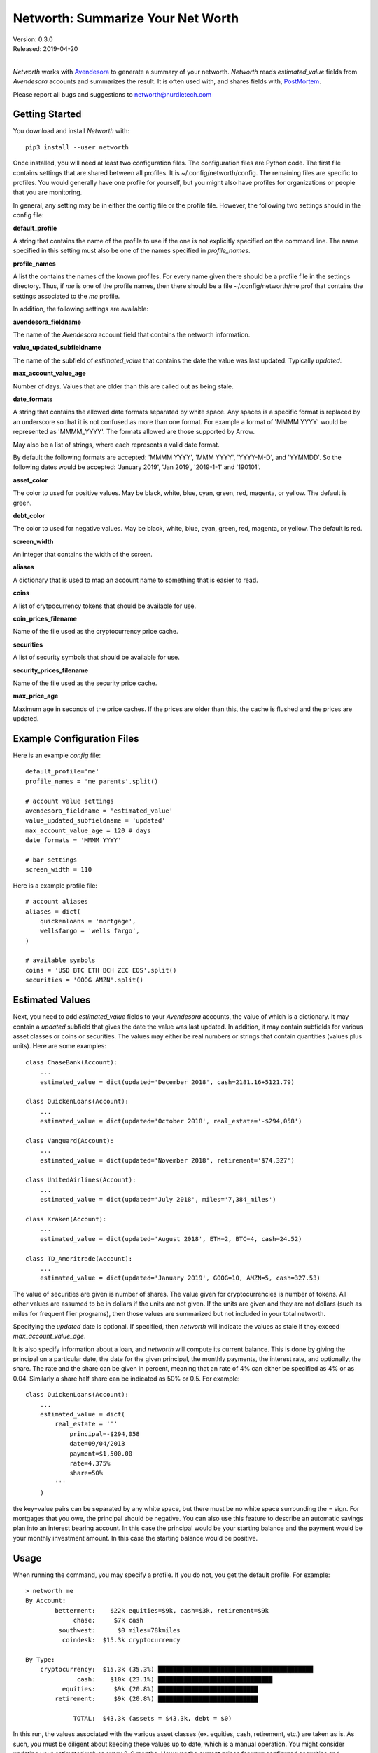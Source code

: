 Networth: Summarize Your Net Worth
==================================

| Version: 0.3.0
| Released: 2019-04-20
|

*Networth* works with `Avendesora <https://avendesora.readthedocs.io>`_ to 
generate a summary of your networth. *Networth* reads *estimated_value* fields 
from *Avendesora* accounts and summarizes the result.  It is often used with, 
and shares fields with, `PostMortem <https://postmortem.readthedocs.io>`_.

Please report all bugs and suggestions to networth@nurdletech.com

Getting Started
---------------

You download and install *Networth* with::

    pip3 install --user networth

Once installed, you will need at least two configuration files. The 
configuration files are Python code.  The first file contains settings that are 
shared between all profiles.  It is ~/.config/networth/config. The remaining 
files are specific to profiles.  You would generally have one profile for 
yourself, but you might also have profiles for organizations or people that you 
are monitoring.

In general, any setting may be in either the config file or the profile file.  
However, the following two settings should in the config file:

**default_profile**

A string that contains the name of the profile to use if the one is not 
explicitly specified on the command line.  The name specified in this setting 
must also be one of the names specified in *profile_names*.

**profile_names**

A list the contains the names of the known profiles.  For every name given there 
should be a profile file in the settings directory. Thus, if *me* is one of the 
profile names, then there should be a file ~/.config/networth/me.prof that 
contains the settings associated to the *me* profile.

In addition, the following settings are available:

**avendesora_fieldname**

The name of the *Avendesora* account field that contains the networth 
information.

**value_updated_subfieldname**

The name of the subfield of *estimated_value* that contains the date the 
value was last updated.  Typically *updated*.

**max_account_value_age**

Number of days. Values that are older than this are called out as being 
stale.

**date_formats**

A string that contains the allowed date formats separated by white space.  
Any spaces is a specific format is replaced by an underscore so that it is 
not confused as more than one format. For example a format of 'MMMM YYYY' 
would be represented as 'MMMM_YYYY'. The formats allowed are those supported 
by Arrow.

May also be a list of strings, where each represents a valid date format.  

By default the following formats are accepted: 'MMMM YYYY', 'MMM YYYY', 
'YYYY-M-D', and 'YYMMDD'. So the following dates would be accepted: 'January 
2019', 'Jan 2019', '2019-1-1' and '190101'.

**asset_color**

The color to used for positive values. May be black, white, blue, cyan, 
green, red, magenta, or yellow. The default is green.

**debt_color**

The color to used for negative values. May be black, white, blue, cyan, 
green, red, magenta, or yellow. The default is red.

**screen_width**

An integer that contains the width of the screen.

**aliases**

A dictionary that is used to map an account name to something that is easier 
to read.

**coins**

A list of crytpocurrency tokens that should be available for use.

**coin_prices_filename**

Name of the file used as the cryptocurrency price cache.

**securities**

A list of security symbols that should be available for use.

**security_prices_filename**

Name of the file used as the security price cache.

**max_price_age**

Maximum age in seconds of the price caches. If the prices are older than 
this, the cache is flushed and the prices are updated.


Example Configuration Files
---------------------------

Here is an example *config* file::

    default_profile='me'
    profile_names = 'me parents'.split()

    # account value settings
    avendesora_fieldname = 'estimated_value'
    value_updated_subfieldname = 'updated'
    max_account_value_age = 120 # days
    date_formats = 'MMMM YYYY'

    # bar settings
    screen_width = 110

Here is a example profile file::

    # account aliases
    aliases = dict(
        quickenloans = 'mortgage',
        wellsfargo = 'wells fargo',
    )

    # available symbols
    coins = 'USD BTC ETH BCH ZEC EOS'.split()
    securities = 'GOOG AMZN'.split()


Estimated Values
----------------

Next, you need to add *estimated_value* fields to your *Avendesora* accounts, 
the value of which is a dictionary. It may contain a *updated* subfield that 
gives the date the value was last updated.  In addition, it may contain 
subfields for various asset classes or coins or securities.  The values may 
either be real numbers or strings that contain quantities (values plus units).  
Here are some examples::

    class ChaseBank(Account):
        ...
        estimated_value = dict(updated='December 2018', cash=2181.16+5121.79)

    class QuickenLoans(Account):
        ...
        estimated_value = dict(updated='October 2018', real_estate='-$294,058')

    class Vanguard(Account):
        ...
        estimated_value = dict(updated='November 2018', retirement='$74,327')

    class UnitedAirlines(Account):
        ...
        estimated_value = dict(updated='July 2018', miles='7,384_miles')

    class Kraken(Account):
        ...
        estimated_value = dict(updated='August 2018', ETH=2, BTC=4, cash=24.52)

    class TD_Ameritrade(Account):
        ...
        estimated_value = dict(updated='January 2019', GOOG=10, AMZN=5, cash=327.53)

The value of securities are given is number of shares. The value given for 
cryptocurrencies is number of tokens. All other values are assumed to be in 
dollars if the units are not given. If the units are given and they are not 
dollars (such as miles for frequent flier programs), then those values are 
summarized but not included in your total networth.

Specifying the *updated* date is optional. If specified, then *networth* will 
indicate the values as stale if they exceed *max_account_value_age*.

It is also specify information about a loan, and *networth* will compute its 
current balance.  This is done by giving the principal on a particular date, the 
date for the given principal, the monthly payments, the interest rate, and 
optionally, the share. The rate and the share can be given in percent, meaning 
that an rate of 4% can either be specified as 4% or as 0.04. Similarly a share 
half share can be indicated as 50% or 0.5.  For example::

    class QuickenLoans(Account):
        ...
        estimated_value = dict(
            real_estate = '''
                principal=-$294,058
                date=09/04/2013
                payment=$1,500.00
                rate=4.375%
                share=50%
            '''
        )

the key=value pairs can be separated by any white space, but there must be no
white space surrounding the = sign. For mortgages that you owe, the principal 
should be negative. You can also use this feature to describe an automatic 
savings plan into an interest bearing account.  In this case the principal would 
be your starting balance and the payment would be your monthly investment 
amount.  In this case the starting balance would be positive.


Usage
-----

When running the command, you may specify a profile. If you do not, you get the 
default profile.  For example::

    > networth me
    By Account:
            betterment:    $22k equities=$9k, cash=$3k, retirement=$9k
                 chase:     $7k cash
             southwest:      $0 miles=78kmiles
              coindesk:  $15.3k cryptocurrency

    By Type:
        cryptocurrency:  $15.3k (35.3%) ██████████████████████████████████████████
                  cash:    $10k (23.1%) ███████████████████████████████
              equities:     $9k (20.8%) ███████████████████████████
            retirement:     $9k (20.8%) ███████████████████████████

                 TOTAL:  $43.3k (assets = $43.3k, debt = $0)

In this run, the values associated with the various asset classes (ex. equities, 
cash, retirement, etc.) are taken as is. As such, you must be diligent about 
keeping these values up to date, which is a manual operation. You might consider 
updating your *estimated values* every 3-6 months.  However the current prices 
for your configured securities and cryptocurrencies are downloaded and 
multiplied by the given number of shares or tokens to get the up-to-date values 
of your equities and cryptocurrency holdings. Thus you only need update them 
after a transaction. Finally, mortgage balances are also kept up to date. You 
only need update mortgages if you decide to change the payment amount in order 
to pay off the loan faster.


Releases
--------
**Latest Development Version**:
    | Version: 0.3.0
    | Released: 2019-04-20

**0.3 (2019-04-20)**:
    - Allow arbitrary date format in mortgages
    - Improve error reporting
    - Change the sign of the principal in mortgages

**0.1 (2019-03-23)**:
    - Initial release
    - Add mortgage balance calculations

**0.0 (2019-01-31)**:
    - Initial version

